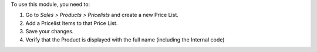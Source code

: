 To use this module, you need to:

#. Go to *Sales > Products > Pricelists* and create a new Price List.
#. Add a Pricelist Items to that Price List.
#. Save your changes.
#. Verify that the Product is displayed with the full name (including the Internal code)
